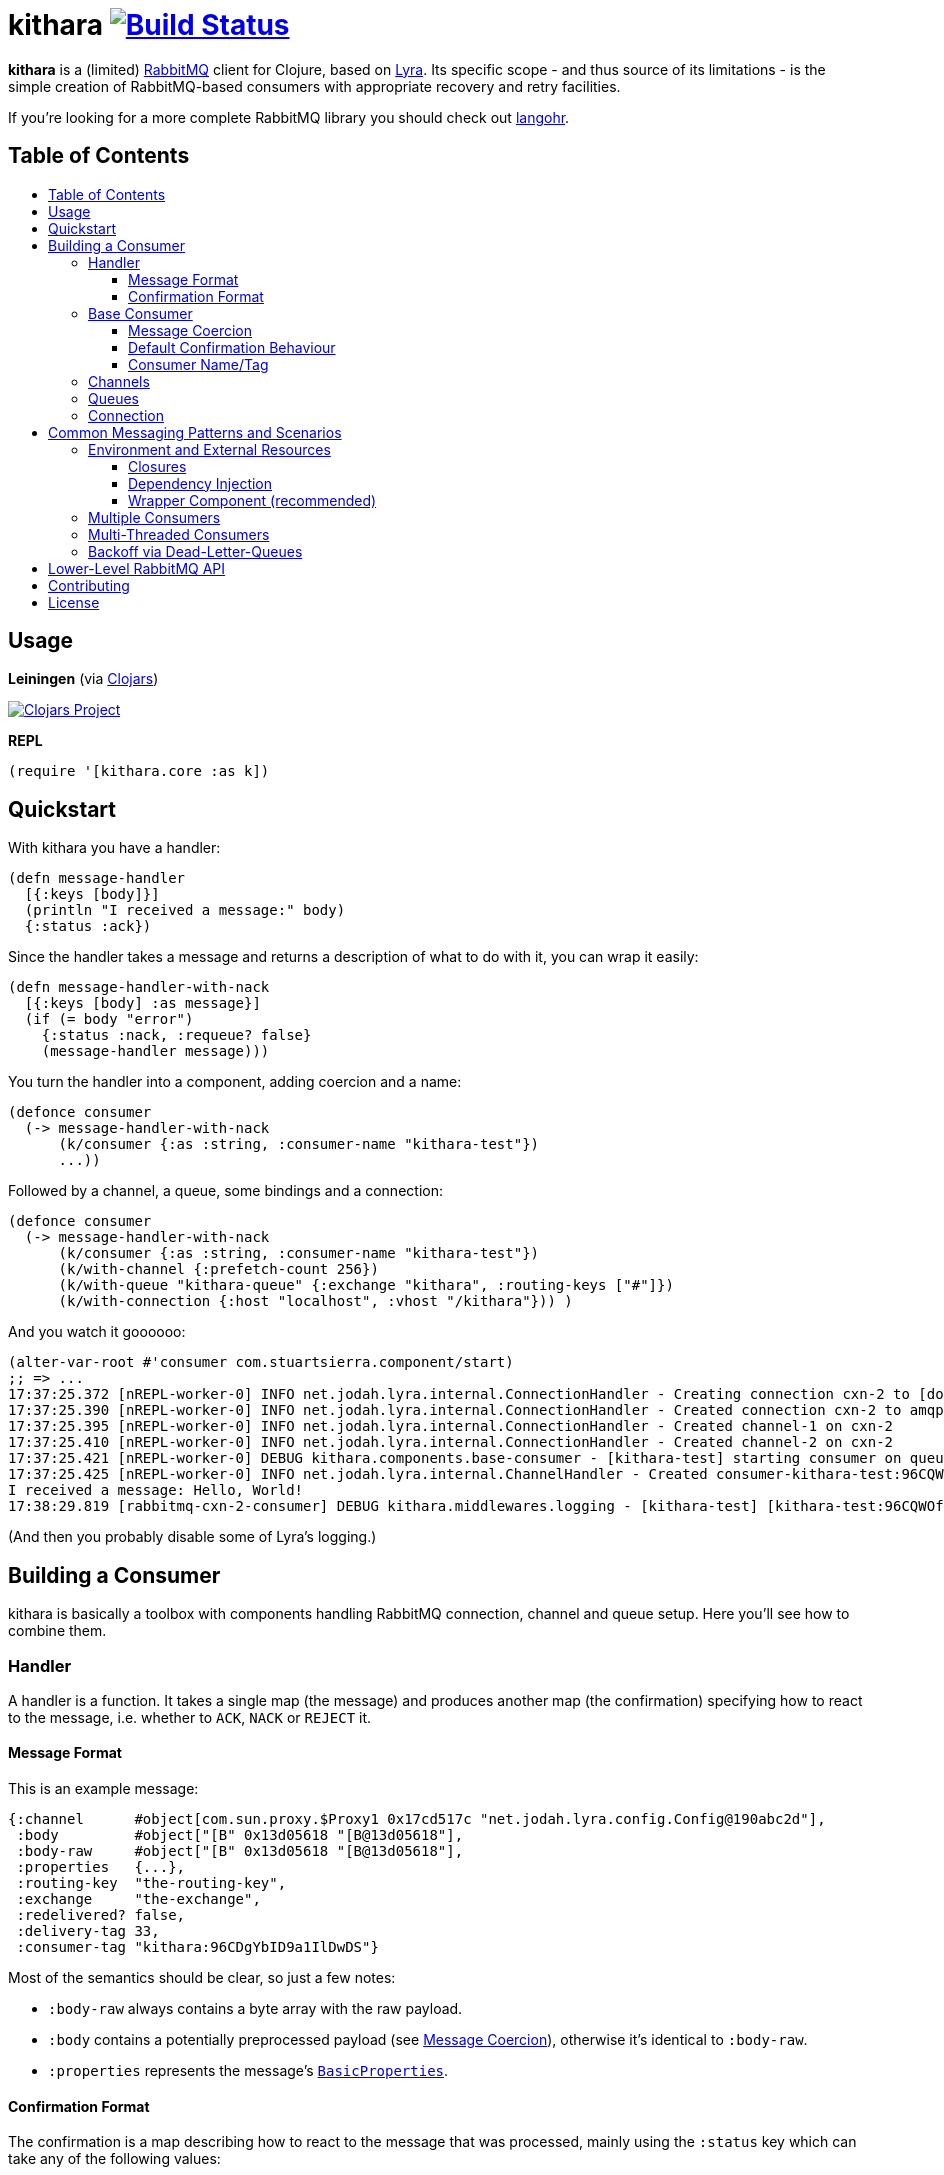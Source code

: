 [[kithara]]
= kithara image:https://travis-ci.org/xsc/kithara.svg?branch=master["Build Status", link="https://travis-ci.org/xsc/kithara"]
:toc: macro
:toc-title:
:toclevels: 3

*kithara* is a (limited) https://www.rabbitmq.com[RabbitMQ] client for Clojure,
based on https://github.com/jhalterman/lyra[Lyra]. Its specific scope - and
thus source of its limitations - is the simple creation of RabbitMQ-based
 consumers with appropriate recovery and retry facilities.

If you're looking for a more complete RabbitMQ library you should check out
https://github.com/michaelklishin/langohr[langohr].

== Table of Contents

toc::[]

[[usage]]
== Usage

*Leiningen* (via https://clojars.org/kithara[Clojars])

image:https://img.shields.io/clojars/v/kithara.svg["Clojars Project", link="https://clojars.org/kithara"]

*REPL*

[source,clojure]
----
(require '[kithara.core :as k])
----

[[quickstart]]
== Quickstart

With kithara you have a handler:

[source,clojure]
----
(defn message-handler
  [{:keys [body]}]
  (println "I received a message:" body)
  {:status :ack})
----

Since the handler takes a message and returns a description of what to do with
it, you can wrap it easily:

[source,clojure]
----
(defn message-handler-with-nack
  [{:keys [body] :as message}]
  (if (= body "error")
    {:status :nack, :requeue? false}
    (message-handler message)))
----

You turn the handler into a component, adding coercion and a name:

[source,clojure]
----
(defonce consumer
  (-> message-handler-with-nack
      (k/consumer {:as :string, :consumer-name "kithara-test"})
      ...))
----

Followed by a channel, a queue, some bindings and a connection:

[source,clojure]
----
(defonce consumer
  (-> message-handler-with-nack
      (k/consumer {:as :string, :consumer-name "kithara-test"})
      (k/with-channel {:prefetch-count 256})
      (k/with-queue "kithara-queue" {:exchange "kithara", :routing-keys ["#"]})
      (k/with-connection {:host "localhost", :vhost "/kithara"})) )
----

And you watch it goooooo:

[source,clojure]
----
(alter-var-root #'consumer com.stuartsierra.component/start)
;; => ...
17:37:25.372 [nREPL-worker-0] INFO net.jodah.lyra.internal.ConnectionHandler - Creating connection cxn-2 to [docker:5672]
17:37:25.390 [nREPL-worker-0] INFO net.jodah.lyra.internal.ConnectionHandler - Created connection cxn-2 to amqp://192.168.59.103:5672/
17:37:25.395 [nREPL-worker-0] INFO net.jodah.lyra.internal.ConnectionHandler - Created channel-1 on cxn-2
17:37:25.410 [nREPL-worker-0] INFO net.jodah.lyra.internal.ConnectionHandler - Created channel-2 on cxn-2
17:37:25.421 [nREPL-worker-0] DEBUG kithara.components.base-consumer - [kithara-test] starting consumer on queue kithara-queue (desired tag: 'kithara-test:96CQWOfPfKf8tjQ328') ...
17:37:25.425 [nREPL-worker-0] INFO net.jodah.lyra.internal.ChannelHandler - Created consumer-kithara-test:96CQWOfPfKf8tjQ328 of kithara-queue via channel-2 on cxn-2
I received a message: Hello, World!
17:38:29.819 [rabbitmq-cxn-2-consumer] DEBUG kithara.middlewares.logging - [kithara-test] [kithara-test:96CQWOfPfKf8tjQ328] [ack] exchange="kithara", routing-key="test-message", size=13
----

(And then you probably disable some of Lyra's logging.)

[[building-a-consumer]]
== Building a Consumer

kithara is basically a toolbox with components handling RabbitMQ connection,
channel and queue setup. Here you'll see how to combine them.

[[handler]]
=== Handler

A handler is a function. It takes a single map (the message) and produces
another map (the confirmation) specifying how to react to the message, i.e.
whether to `ACK`, `NACK` or `REJECT` it.

==== Message Format

This is an example message:

[source,clojure]
----
{:channel      #object[com.sun.proxy.$Proxy1 0x17cd517c "net.jodah.lyra.config.Config@190abc2d"],
 :body         #object["[B" 0x13d05618 "[B@13d05618"],
 :body-raw     #object["[B" 0x13d05618 "[B@13d05618"],
 :properties   {...},
 :routing-key  "the-routing-key",
 :exchange     "the-exchange",
 :redelivered? false,
 :delivery-tag 33,
 :consumer-tag "kithara:96CDgYbID9a1IlDwDS"}
----

Most of the semantics should be clear, so just a few notes:

- `:body-raw` always contains a byte array with the raw payload.
- `:body` contains a potentially preprocessed payload (see
  <<message-coercion,Message Coercion>>), otherwise it's identical to
`:body-raw`.
- `:properties` represents the message's
  https://www.rabbitmq.com/releases/rabbitmq-java-client/v3.6.1/rabbitmq-java-client-javadoc-3.6.1/com/rabbitmq/client/AMQP.BasicProperties.html[`BasicProperties`].

==== Confirmation Format

The confirmation is a map describing how to react to the message that was
processed, mainly using the `:status` key which can take any of the following
values:

- `:ack` (`ACK` the message)
- `:nack` (`NACK` the message)
- `:reject` (`REJECT` the message)
- `:error` (an exception occured)
- `:done` (the message was explicitly confirmed within the handler)

`:nack`, `:reject` and `:error` also rely on the `:requeue?` key to decide
whether or not to re-add a message to the back of the queue (defaults to `true`
for `NACK`). Additionally, `:message` and `:error` can be given to augment the
log messages printed by the consumer.

An example confirmation could thus be:

[source,clojure]
----
{:status   :nack
 :requeue? false
 :message  "this is unacceptable."}
----

The reliance on pure data for message handling should make your handlers a
little more testable in the long run.

=== Base Consumer

http://xsc.github.io/kithara/kithara.core.html#var-consumer[*Documentation*]

Once your handler is ready, you can create the base consumer component. It's not
yet bound to any connection, queue or channel, it just encapsulates the handling
logic.

[source,clojure]
----
(k/consumer handler)
(k/consumer handler {... options ...})
----

Options can be used to tweak its behaviour a bit.

[[message-coercion]]
==== Message Coercion

The `:as` option specifies a coercer for the incoming payload. It can be one of
the following:

- `:bytes` (default): just use the raw byte array,
- `:string`: convert the byte array to a UTF-8 string,
- a function: apply the function to the byte array,
- any value implementing `kithara.protocols/Coercer`.

So, a consumer that prints every incoming message's `:body` as a string would
be constructed as:

[source,clojure]
----
(k/consumer
  (fn [{:keys [body]}]
    (println body)
    {:status :ack})
  {:as :string})
----

==== Default Confirmation Behaviour

If a handler does not return a map (or a map without the `:status` key) the
message will be confirmed using `ACK`. In the same vein, if the handler throws
an exception the message will be confirmed with `NACK` and requeued.

This can be adjusted using the `:default-confirmation` and `:error-confirmation`
keys, e.g.:

[source,clojure]
----
(k/consumer
  ...
  {:default-confirmation {:status :nack}
   :error-confirmation   {:status :reject}})
----

==== Consumer Name/Tag

It's often useful to be able to identify a consumer, e.g. in the RabbitMQ
management plugin displaying only the consumer tag.

You can thus either set the consumer tag explicitly (using the `:consumer-tag`
option) or you can give your consumer a name (`:consumer-name`) that will be
included in a custom, unique consumer tag chosen by kithara.

[[channels]]
=== Channels

http://xsc.github.io/kithara/kithara.core.html#var-with-channel[*Documentation*]

Consumers have to be bound to a channel before they can be started, which
is easily achieved:

[source,clojure]
----
(k/with-channel
  consumer
  {:prefetch-count 256})
----

See the documentation for available options. You should set at least
`:prefetch-count`, though, to prevent your consumer from loading more messages
into memory than it can stomach. A shorthand for this can be found in
http://xsc.github.io/kithara/kithara.core.html#var-with-prefetch-channel[`with-prefetch-channel`].

[[queues]]
=== Queues

http://xsc.github.io/kithara/kithara.core.html#var-with-queue[*Documentation*]

Consumers need a queue to receive messages from and that queue is bound to
exchange/routing-key pairs. It can be easily set up:

[source,clojure]
----
(k/with-queue
  consumer
  "queue-name"
  {:durable?     true
   :exclusive?   false
   :auto-delete? false
   :exchange     "exchange"
   :routing-keys ["#"]})
----

If no options are given, the queue will not be actively declared but expected
to already exist. Note that there are shorthands for commonly used queue types
like
http://xsc.github.io/kithara/kithara.core.html#var-with-server-named-queue[`with-server-named-queue`]
and
http://xsc.github.io/kithara/kithara.core.html#var-with-durable-queue[`with-durable-queue`].

=== Connection

http://xsc.github.io/kithara/kithara.core.html#var-with-connection[*Documentation*]

Without a connection to your RabbitMQ cluster there isn't really a lot your
consumer can accomplish. Set it thus up via:

[source,clojure]
----
(k/with-connection
  consumer
  {:host     "rabbitmq.host.com"
   :vhost    "/kithara"
   :username "..."
   :password "..."})
----

See
http://xsc.github.io/kithara/kithara.config.html#var-connection[`kithara.config/connection`]
for endpoint configuration and
http://xsc.github.io/kithara/kithara.config.html#var-behaviour[`kithara.config/behaviour`]
for recovery/retry semantics. By default, the connection will employ backing-off
recovery (up to 60s) and immediate and unlimited retry.

[[common-messaging-patterns]]
== Common Messaging Patterns and Scenarios

Kithara aims to provide easily usable implementations for common messaging
patterns and scenarios.

[[environment]]
=== Environment and External Resources

Usually, messages trigger some kind of change to the world, i.e. writing to a DB,
starting of some pre-defined task, etc ... And the "world" these changes rely on
needs to be available to the message handler. There are several ways
this can be achieved.

==== Closures

The message handler function can close over its dependencies, no
matter whether they are available as global variables (like in
https://github.com/tolitius/mount[mount]) or parameters to a constructor
function:

[source,clojure]
----
(defn build-message-handler
  [database]
  (fn [message]
    (write! database message)
    {:status :ack}))

(defonce closure-rabbitmq-consumer
  (-> (build-message-handler my-database)
      (k/consumer ...)
      ...))
----

==== Dependency Injection

http://xsc.github.io/kithara/kithara.core.html#var-with-env[*Documentation*]

The environment can be passed to the message handler directly
within the message map, facilitated by kithara's `with-env` function:

[source,clojure]
----
(defn message-handler
  [{:keys [env] :as message}]
  (write! (:database env) message)
  {:status :ack})

(defonce injection-rabbitmq-consumer
  (-> message-handler
      (k/consumer ...)
      ...
      (k/with-env {:database my-database})))
----

The `with-env` wrapper plays nicely with the
https://github.com/stuartsierra/component[component] library since it allows
for arbitrary keys to be added to the environment using plain `assoc`, making
it possible to employ consumers in component systems:

[source,clojure]
----
(defonce system
  (component/system-map
    :consumer (-> message-handler
                  (k/consumer ...)
                  ...
                  (k/with-env)
                  (component/using [:database]))
    :database (map->DB {...})))
----

Note that `with-env` has to be on the top-level for this to work.

==== Wrapper Component (recommended)

A combination of the two previous approaches uses an outer component to gather
the environment, then builds the consumer internally on startup.
https://github.com/stuartsierra/component[peripheral]'s `defcomponent` will let
you formulate this concisely (but note that it can be done with plain
https://github.com/stuartsierra/component[component] just as well):

[source,clojure]
----
(defcomponent Consumer [database]
  :message-handler    (build-message-handler database)
  :component/consumer (-> message-handler
                          (k/consumer ...)
                          ...))

(defonce system
  (component/system-map
    :consumer (component/using (map->Consumer {}) [:database])
    :database (map->DB {...})))
----

Or using `with-env`:

[source,clojure]
----
(defcomponent Consumer [database]
  :component/consumer
  (-> message-handler
      (k/consumer ...)
      ...
      (k/with-env {:database database})))
----

This approach arguably offers the most flexibility since building the stack is
explicit and thus completely under your control.

[[multiple-consumers]]
=== Multiple Consumers

Every `with-*` function takes either a single component or a seq of them,
allowing your topology to "branch out" however you desire.

For example, you can parallelise processing by adding multiple identical
consumers to a channel:

[source,clojure]
----
(-> (repeat 5 (k/consumer ...))
    (k/with-channel ...)
    ...)
----

Although, following the one-channel-per-thread model, it should probably look
like this:

[source,clojure]
----
(-> (k/consumer ...))
    (k/with-channel ...)
    (->> (repeat 5))
    ...)
----

It would be just as easy to have two completely independent consumers on the
same connection:

[source,clojure]
----
(def consumer-1
  (-> (k/consumer ...)
      (k/with-channel ...)
      (k/with-queue "consumer-1")))

(def consumer-2
  (-> (k/consumer ...)
      (k/with-channel ...)
      (k/with-queue "consumer-2")))

(def consumer
  (k/with-connection
    [consumer-1 consumer-2]
    ...))
----

You have full control over who shares what, on each layer of the consumer stack.

[[multi-threaded-consumers]]
=== Multi-Threaded Consumers

http://xsc.github.io/kithara/kithara.patterns.threads.html[*Documentation*]

In some cases you might want to declare just a single consumer but dispatch
message processing to a number of worker threads. This functionality is offered
by
http://xsc.github.io/kithara/kithara.patterns.threads.html#var-with-threads[`with-threads`]
which will setup and teardown a fixed-size thread pool for one or more
consumers:

[source,clojure]
----
(require '[kithara.patterns.threads :refer [with-threads])

(defonce rabbitmq-consumer-with-backoff
  (-> (k/consumer ...)
      (with-threads 4)
      (k/with-queue ...)
      ...))
----

[[dead-letter-backoff]]
=== Backoff via Dead-Letter-Queues

http://xsc.github.io/kithara/kithara.patterns.dead-letter-backoff.html[*Documentation*]

The two wrappers
http://xsc.github.io/kithara/kithara.patterns.dead-letter-backoff.html#var-with-dead-letter-backoff[`with-dead-letter-backoff`]
and
http://xsc.github.io/kithara/kithara.patterns.dead-letter-backoff.html#var-with-durable-dead-letter-backoff[`with-durable-dead-letter-backoff`]
provide delayed requeuing of messages by dispatching them to a secondary queue,
the "dead letter queue", from which they'll eventually be republished. Both
wrappers have to be applied after <<queues,`with-queue`>>.

The simplest version infers names of additional exchanges/queues using the
original consumer queue:

[source,clojure]
----
(require '[kithara.patterns.dead-letter-backoff :as dlx])

(defonce rabbitmq-consumer-with-backoff
  (-> (k/consumer ...)
      (dlx/with-dead-letter-backoff)
      (k/with-queue ...)
      ...))
----

[[lower-level-api]]
== Lower-Level RabbitMQ API

http://xsc.github.io/kithara/rabbitmq/index.html[*Documentation*]

Kithara wraps the official Java RabbitMQ client - but only as far as necessary
to build consumers (and patterns). You can access those functions using
the `kithara.rabbitmq.*` namespaces.

(Alghtough, if you crave this level of control you should probably use
something like langohr.)

[[contributing]]
== Contributing

Contributions are always welcome!

1. Create a new branch where you apply your changes (ideally also adding tests).
2. Make sure existing tests are passing.
3. Open a Pull Request on Github.

[[license]]
== License

....
The MIT License (MIT)

Copyright (c) 2016 Yannick Scherer

Permission is hereby granted, free of charge, to any person obtaining a copy
of this software and associated documentation files (the "Software"), to deal
in the Software without restriction, including without limitation the rights
to use, copy, modify, merge, publish, distribute, sublicense, and/or sell
copies of the Software, and to permit persons to whom the Software is
furnished to do so, subject to the following conditions:

The above copyright notice and this permission notice shall be included in all
copies or substantial portions of the Software.

THE SOFTWARE IS PROVIDED "AS IS", WITHOUT WARRANTY OF ANY KIND, EXPRESS OR
IMPLIED, INCLUDING BUT NOT LIMITED TO THE WARRANTIES OF MERCHANTABILITY,
FITNESS FOR A PARTICULAR PURPOSE AND NONINFRINGEMENT. IN NO EVENT SHALL THE
AUTHORS OR COPYRIGHT HOLDERS BE LIABLE FOR ANY CLAIM, DAMAGES OR OTHER
LIABILITY, WHETHER IN AN ACTION OF CONTRACT, TORT OR OTHERWISE, ARISING FROM,
OUT OF OR IN CONNECTION WITH THE SOFTWARE OR THE USE OR OTHER DEALINGS IN THE
SOFTWARE.
....
